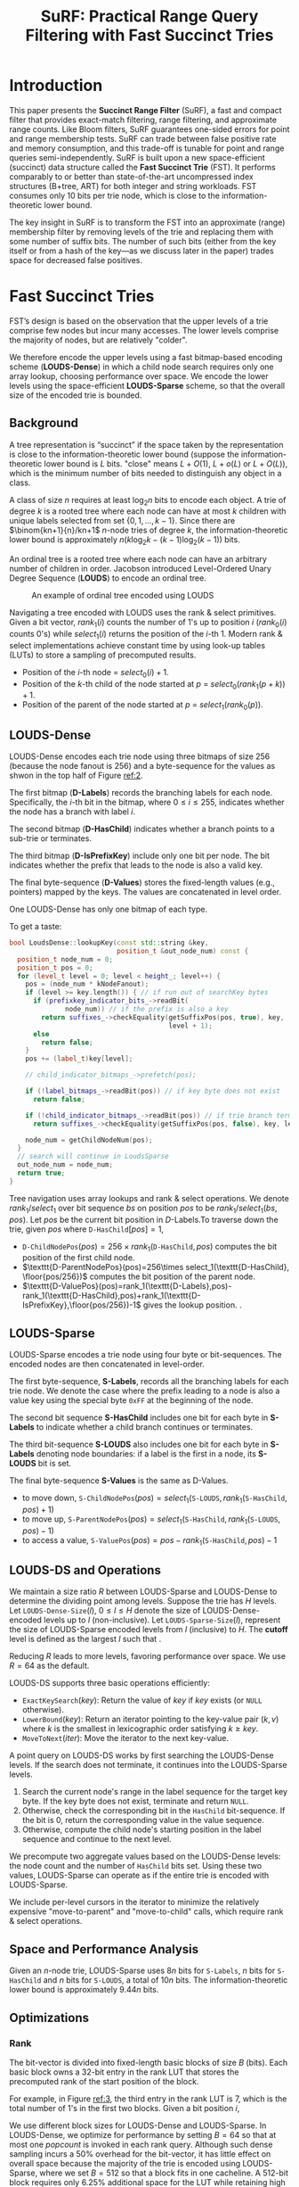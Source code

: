#+title: SuRF: Practical Range Query Filtering with Fast Succinct Tries

#+AUTHOR:
#+LATEX_HEADER: \input{/Users/wu/notes/preamble.tex}
#+EXPORT_FILE_NAME: ../../latex/papers/data_structure/surf_fast_succinct_tries.tex
#+LATEX_HEADER: \graphicspath{{../../../paper/data_structure/}}
#+LATEX_HEADER: \usepackage{amsmath}
#+OPTIONS: toc:nil
#+STARTUP: shrink
#+LATEX_HEADER: \definecolor{mintedbg}{rgb}{0.99,0.99,0.99}
#+LATEX_HEADER: \usepackage[cachedir=\detokenize{~/miscellaneous/trash}]{minted}
#+LATEX_HEADER: \setminted{breaklines,
#+LATEX_HEADER:   mathescape,
#+LATEX_HEADER:   bgcolor=mintedbg,
#+LATEX_HEADER:   fontsize=\footnotesize,
#+LATEX_HEADER:   frame=single,
#+LATEX_HEADER:   linenos}
* Introduction
        This paper presents the *Succinct Range Filter* (SuRF), a fast and compact filter that provides
        exact-match filtering, range filtering, and approximate range counts. Like Bloom filters, SuRF
        guarantees one-sided errors for point and range membership tests. SuRF can trade between false
        positive rate and memory consumption, and this trade-off is tunable for point and range queries
        semi-independently. SuRF is built upon a new space-efficient (succinct) data structure called the
        *Fast Succinct Trie* (FST). It performs comparably to or better than state-of-the-art uncompressed index
        structures (B+tree, ART) for both integer and string workloads. FST consumes only 10 bits per trie
        node, which is close to the information-theoretic lower bound.

        The key insight in SuRF is to transform the FST into an approximate (range) membership filter by
        removing levels of the trie and replacing them with some number of suffix bits. The number of such
        bits (either from the key itself or from a hash of the key—as we discuss later in the paper) trades
        space for decreased false positives.
* Fast Succinct Tries
        FST’s design is based on the observation that the upper levels of a trie comprise few nodes but incur
        many accesses. The lower levels comprise the majority of nodes, but are relatively "colder".

        We therefore encode the upper levels using a fast bitmap-based encoding scheme (*LOUDS-Dense*) in which
        a child node search requires only one array lookup, choosing performance over space. We encode the
        lower levels using the space-efficient *LOUDS-Sparse* scheme, so that the overall size of the encoded
        trie is bounded.

** Background
        A tree representation is “succinct” if the space taken by the representation is close to the
        information-theoretic lower bound (suppose the information-theoretic lower bound is \(L\) bits.
        "close" means \(L+O(1)\), \(L+o(L)\) or \(L+O(L)\)), which is the minimum number of bits needed to distinguish any
        object in a class.

        A class of size \(n\) requires at least \(\log_2n\) bits to encode each object. A trie of degree \(k\)
        is a rooted tree where each node can have at most \(k\) children with unique labels selected from set
        \(\{0,1,\dots,k-1\}\). Since there are \(\binom{kn+1}{n}/kn+1\) \(n\)-node tries of degree \(k\), the
        information-theoretic lower bound is approximately \(n(k\log_2k-(k-1)\log_2(k-1))\) bits.

        An ordinal tree is a rooted tree where each node can have an arbitrary number of children in order.
        Jacobson introduced Level-Ordered Unary Degree Sequence (*LOUDS*) to encode an ordinal tree.
        #+ATTR_LATEX: :width .7\textwidth :float nil
        #+NAME:
        #+CAPTION: An example of ordinal tree encoded using LOUDS
        [[../../images/papers/33.png]]

        Navigating a tree encoded with LOUDS uses the rank & select primitives. Given a bit vector,
        \(rank_1(i)\) counts the number of 1's up to position \(i\) (\(rank_0(i)\) counts 0's) while
        \(select_1(i)\) returns the position of the \(i\)-th 1. Modern rank & select implementations achieve
        constant time by using look-up tables (LUTs) to store a sampling of precomputed results.
        * Position of the \(i\)-th node = \(select_0(i)+1\).
        * Position of the \(k\)-th child of the node started at \(p\) = \(select_0(rank_1(p+k))+1\).
        * Position of the parent of the node started at \(p\) = \(select_1(rank_0(p))\).

** LOUDS-Dense
        LOUDS-Dense encodes each trie node using three bitmaps of size 256 (because the node fanout is 256)
        and a byte-sequence for the values as shwon in the top half of Figure [[ref:2]].
        #+ATTR_LATEX: :width .7\textwidth :float nil
        #+NAME: 2
        #+CAPTION:
        [[../../images/papers/34.png]]

        The first bitmap (*D-Labels*) records the branching labels for each node. Specifically, the \(i\)-th bit
        in the bitmap, where \(0\le i\le 255\), indicates whether the node has a branch with label \(i\).

        The second bitmap (*D-HasChild*) indicates whether a branch points to a sub-trie or terminates.

        The third bitmap (*D-IsPrefixKey*) include only one bit per node. The bit indicates whether the prefix
        that leads to the node is also a valid key.

        The final byte-sequence (*D-Values*) stores the fixed-length values (e.g., pointers) mapped by the keys.
        The values are concatenated in level order.

        #+LATEX: \wu{
        One LOUDS-Dense has only one bitmap of each type.
        #+LATEX: }

        To get a taste:
        #+begin_src cpp
bool LoudsDense::lookupKey(const std::string &key,
                           position_t &out_node_num) const {
  position_t node_num = 0;
  position_t pos = 0;
  for (level_t level = 0; level < height_; level++) {
    pos = (node_num * kNodeFanout);
    if (level >= key.length()) { // if run out of searchKey bytes
      if (prefixkey_indicator_bits_->readBit(
              node_num)) // if the prefix is also a key
        return suffixes_->checkEquality(getSuffixPos(pos, true), key,
                                        level + 1);
      else
        return false;
    }
    pos += (label_t)key[level];

    // child_indicator_bitmaps_->prefetch(pos);

    if (!label_bitmaps_->readBit(pos)) // if key byte does not exist
      return false;

    if (!child_indicator_bitmaps_->readBit(pos)) // if trie branch terminates
      return suffixes_->checkEquality(getSuffixPos(pos, false), key, level + 1);

    node_num = getChildNodeNum(pos);
  }
  // search will continue in LoudsSparse
  out_node_num = node_num;
  return true;
}
        #+end_src

        Tree navigation uses array lookups and rank & select operations. We denote \(rank_1/select_1\) over
        bit sequence \(bs\) on position \(pos\) to be \(rank_1/select_1(bs,pos)\). Let \(pos\) be the current
        bit position in \(D\)-Labels.To traverse down the trie, given \(pos\) where \(\texttt{D-HasChild}[pos]=1\),
        * \(\texttt{D-ChildNodePos}(pos)=256\times rank_1(\texttt{D-HasChild},pos)\) computes the bit position of the first
          child node.
        * \(\texttt{D-ParentNodePos}(pos)=256\times select_1(\texttt{D-HasChild}, \floor{pos/256})\) computes
          the bit position of the parent node.
        * \(\texttt{D-ValuePos}(pos)=rank_1(\texttt{D-Labels},pos)-rank_1(\texttt{D-HasChild},pos)+rank_1(\texttt{D-IsPrefixKey},\floor{pos/256})-1\)
          gives the lookup position. \wu{just to find the location of the pointer}.
** LOUDS-Sparse
        LOUDS-Sparse encodes a trie node using four byte or bit-sequences. The encoded nodes are then
        concatenated in level-order.

        The first byte-sequence, *S-Labels*, records all the branching labels for each trie node. We denote
        the case where the prefix leading to a node is also a value key using the special byte ~0xFF~ at the
        beginning of the node.

        The second bit sequence *S-HasChild* includes one bit for each byte in *S-Labels* to indicate whether a
        child branch continues or terminates.

        The third bit-sequence *S-LOUDS* also includes one bit for each byte in *S-Labels* denoting node
        boundaries: if a label  is the first in a node, its *S-LOUDS* bit is set.

        The final byte-sequence *S-Values* is the same as D-Values.
        * to move down, \(\texttt{S-ChildNodePos}(pos)=select_1(\texttt{S-LOUDS},rank_1(\texttt{S-HasChild},pos)+1)\)
        * to move up,
          \(\texttt{S-ParentNodePos}(pos)=select_1(\texttt{S-HasChild},rank_1(\texttt{S-LOUDS},pos)-1)\)
        * to access a value, \(\texttt{S-ValuePos}(pos)=pos-rank_1(\texttt{S-HasChild},pos)-1\)
** LOUDS-DS and Operations
        We maintain a size ratio \(R\) between LOUDS-Sparse and LOUDS-Dense to determine the dividing point
        among levels. Suppose the trie has \(H\) levels. Let \(\texttt{LOUDS-Dense-Size}(l)\),
        \(0 \le l \le H\) denote the size of LOUDS-Dense-encoded levels up to \(l\) (non-inclusive). Let
        \(\texttt{LOUDS-Sparse-Size}(l)\), represent the size of LOUDS-Sparse encoded levels from \(l\)
        (inclusive) to \(H\). The *cutoff* level is defined as the largest \(l\) such that .
        \begin{equation*}
        \texttt{LOUDS-Dense-Size}(l ) × R ≤ \texttt{LOUDS-Sparse-Size}(l).
        \end{equation*}
        Reducing \(R\) leads to more levels, favoring performance over space. We use \(R=64\) as the default.

        LOUDS-DS supports three basic operations efficiently:
        * \(\texttt{ExactKeySearch}(key)\): Return the value of \(key\) if \(key\) exists (or ~NULL~ otherwise).
        * \(\texttt{LowerBound}(key)\): Return an iterator pointing to the key-value pair \((k,v)\) where
          \(k\) is the smallest in lexicographic order satisfying \(k\ge key\).
        * \(\texttt{MoveToNext}(iter)\): Move the iterator to the next key-value.


        A point query on LOUDS-DS works by first searching the LOUDS-Dense levels. If the search does not
        terminate, it continues into the LOUDS-Sparse levels.
        1. Search the current node's range in the label sequence for the target key byte. If the key byte does
           not exist, terminate and return ~NULL~.
        2. Otherwise, check the corresponding bit in the ~HasChild~ bit-sequence. If the bit is 0, return the
           corresponding value in the value sequence.
        3. Otherwise, compute the child node's starting position in the label sequence and continue to the
           next level.
        We precompute two aggregate values based on the LOUDS-Dense levels: the node count and the number of
        ~HasChild~ bits set. Using these two values, LOUDS-Sparse can operate as if the entire trie is encoded
        with LOUDS-Sparse.

        We include per-level cursors in the iterator to minimize the relatively expensive "move-to-parent" and
        "move-to-child" calls, which require rank & select operations.
** Space and Performance Analysis
        Given an \(n\)-node trie, LOUDS-Sparse uses \(8n\) bits for ~S-Labels~, \(n\) bits for ~S-HasChild~ and
        \(n\) bits for ~S-LOUDS~, a total of \(10n\) bits. The information-theoretic lower bound is
        approximately \(9.44n\) bits.
** Optimizations
*** Rank
        #+ATTR_LATEX: :width .7\textwidth :float nil
        #+NAME: 3
        #+CAPTION:
        [[../../images/papers/35.png]]
        The bit-vector is divided into fixed-length basic blocks of size \(B\) (bits). Each basic block owns a
        32-bit entry in the rank LUT that stores the precomputed rank of the start position of the block.

        For example, in Figure [[ref:3]], the third entry in the rank LUT is 7, which is the total number of 1's
        in the first two blocks. Given a bit position \(i\),
        \begin{equation*}
        rank_1(i)=LUT[\floor{i/B}]+(popcount\text{ from bit }(\floor{i/B}\times B)\text{ to bit }i)
        \end{equation*}

        We use different block sizes for LOUDS-Dense and LOUDS-Sparse. In LOUDS-Dense, we optimize for
        performance by setting \(B=64\) so that at most one \(popcount\) is invoked in each rank query.
        Although such dense sampling incurs a 50% overhead for the bit-vector, it has little effect on overall
        space because the majority of the  trie is encoded using LOUDS-Sparse, where we set \(B=512\) so that
        a block fits in one cacheline. A 512-bit block requires only 6.25% additional space for the LUT while
        retaining high performance.
*** Select
        The right half of Figure [[ref:3]] shows our lightweight select structure. The select structure is a
        simple LUT (32 bits per item) that stores the precomputed answers for the sampled queries. For
        example, in Figure [[ref:3]], because the sampling rate \(S = 3\), the third entry in the LUT stores the
        position of the \(3 × 2 = 6\)th (zero-based) set bit, which is 8. Given a bit position \(i\),
        \begin{equation*}
        select_1(i)=LUT[i/S]+(\text{select the }(i\%S)\text{th set bit starting from position }LUT[i/S]+1).
        \end{equation*}

        Sampling works well in our case because the only bit vector in LOUDS-DS that requires select support
        is S-LOUDS, which is quite dense (usually 17-34% of the bits are set) and has a relatively even
        distribution of the set bits The default sampling rate \(S\) is set to 64, which provides good query
        performance yet incurs only 9-17% space overhead locally (1-2% overall).
*** Label Search
        We use 128-bit SIMD instructions to perform the label search in LOUDS-Sparse.

        1. determine the node size by counting the consecutive 0’s after the node's start position in the
           S-LOUDS bit-sequence
        2. divide the labels within the node boundaries into 128-bit chunks, each containing 16 labels, and
           perform group equality checks. This search requires at most 16 SIMD equality checks using the 128
           bit SIMD instructions.
        Our experiments in Section 4 show that more than 90% of the trie nodes have sizes less than eight,
        which means that the label search requires only a single SIMD equality check.
*** Prefetching
        In our FST implementation, prefetching is most beneficial when invoked before switching to different
        bit/byte-sequences in LOUDS-DS.
* Succinct Range Filters
        #+ATTR_LATEX: :width .7\textwidth :float nil
        #+NAME: 4
        #+CAPTION:
        [[../../images/papers/36.png]]

** Basic SuRF
        The basic version of SuRF (SuRF-Base) stores the minimum-length key prefixes such that it can uniquely
        identify each key. Specifically, SuRF-Base only stores an additional byte for each key beyond the
        shared prefixes. Figure 4 shows an example. Instead of storing the full keys (~'SIGAI'~ , ~'SIGMOD'~ ,
        ~'SIGOPS'~ ), SuRF-Base truncates the full trie by including only the shared prefix (~'SIG'~ ) and one more
        byte for each key ( ~'C'~ , ~'M'~ , ~'O'~ ).

        False positive rate (FPR) in SuRF-Base depends on the distributions of the stored and queried keys.
        Ideally, if the two distributions are independent, SuRF-Base's FPR is bounded by
        \(N\cdot 256^{-H_{min}}\), where \(N\) is the number of stored keys and \(H_{min}\) is the minimum
        leaf height.

** SuRF with Hashed Key Suffixes
        SuRF with hashed key suffixes (SuRF-Hash) adds a few hash bits per key to SuRF-Base to reduce its FPR.

        For each key \(K\), SuRF-Hash stores the \(n\) (\(n\) is fixed) least-significant bits of \(H(K)\) in
        FST's value array. When a key \(K'\) lookup reaches a leaf node, SuRF-Hash extracts the \(n\)
        least-significant bits of \(H(K')\) and performs an equality check against the stored hash bits
        associated with the leaf node.

** SuRF with Real Key Suffixes
        Instead of hash bits, SuRF with real key suffixes (SuRF-Real) stores the \(n\) key bits immediately following the stored prefix of a key.

** SuRF with Mixed Key Suffixes


** Operations
        ~build(keyList)~: Construct the filter given a list of keys

        ~result = lookup(k)~: Perform a point query on \(k\).

        ~iter, fp_flag = moveToNext(k)~: return an iterator pointing to the smallest key that is \(\ge k\).

        ~count, low_fp_flag, high_fp_flag = count(lowKey, highKey)~: Return the number of keys contained in
        ~[lowKey, highKey]~.

* FST & SuRF Microbenchmarks
** FST Evaluation
        #+ATTR_LATEX: :width .8\textwidth :float nil
        #+NAME: 5
        #+CAPTION: FST vs. Pointer-based Indexes
        [[../../images/papers/41.png]]

        #+ATTR_LATEX: :width .8\textwidth :float nil
        #+NAME: 6
        #+CAPTION: FST vs. Other Succinct Tries
        [[../../images/papers/40.png]]

        #+ATTR_LATEX: :width .8\textwidth :float nil
        #+NAME: 7
        #+CAPTION: FST Performance Breakdown
        [[../../images/papers/39.png]]
** SuRF Evaluation
* Example Application: RocksDB
        #+ATTR_LATEX: :width .9\textwidth :float nil
        #+NAME:
        #+CAPTION:
        [[../../images/papers/42.png]]

* Problems


* References
<<bibliographystyle link>>
bibliographystyle:alpha

<<bibliography link>>
bibliography:/Users/wu/notes/references.bib
